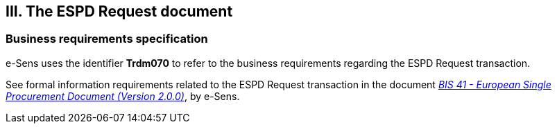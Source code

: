 

== III. The ESPD Request document

=== Business requirements specification

e-Sens uses the identifier *Trdm070* to refer to the business requirements regarding the ESPD Request transaction.  

See formal information requirements related to the ESPD Request transaction in the document http://wiki.ds.unipi.gr/display/ESPDInt/BIS+41+-+European+Single+Procurement+Document+Version+2.0.0#BIS41-EuropeanSingleProcurementDocumentVersion2.0.0-BusinessRequirements:ESPDrequesttransaction(Trdm070)[_BIS 41 - European Single Procurement Document (Version 2.0.0)_], by e-Sens. 

